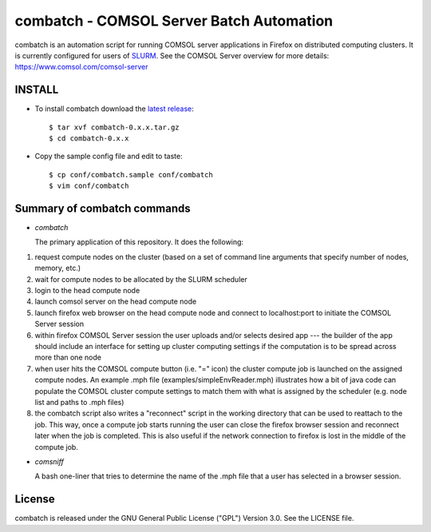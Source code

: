 =============================================================================
combatch - COMSOL Server Batch Automation
=============================================================================

combatch is an automation script for running COMSOL server applications in Firefox on 
distributed computing clusters. It is currently configured for users of 
`SLURM <http://slurm.schedmd.com/>`_. See the COMSOL Server overview for more details: https://www.comsol.com/comsol-server

-------------
INSTALL
-------------

- To install combatch download the `latest release <https://github.com/lsmatott/combatch/releases>`_::

  $ tar xvf combatch-0.x.x.tar.gz
  $ cd combatch-0.x.x

- Copy the sample config file and edit to taste::

  $ cp conf/combatch.sample conf/combatch
  $ vim conf/combatch

----------------------------------
Summary of combatch commands
----------------------------------

- *combatch*

  The primary application of this repository. It does the following:

(1) request compute nodes on the cluster (based on a set of command line arguments that specify number of nodes, memory, etc.)

(2) wait for compute nodes to be allocated by the SLURM scheduler

(3) login to the head compute node

(4) launch comsol server on the head compute node

(5) launch firefox web browser on the head compute node and connect to localhost:port to initiate the COMSOL Server session

(6) within firefox COMSOL Server session the user uploads and/or selects desired app --- the builder of the app should include an interface for setting up cluster computing settings if the computation is to be spread across more than one node

(7) when user hits the COMSOL compute button (i.e. "=" icon) the cluster compute job is launched on the assigned compute nodes. An example .mph file (examples/simpleEnvReader.mph) illustrates how a bit of java code can populate the COMSOL cluster compute settings to match them with what is assigned by the scheduler (e.g. node list and paths to .mph files)

(8) the combatch script also writes a "reconnect" script in the working directory that can be used to reattach to the job. This way, once a compute job starts running the user can close the firefox browser session and reconnect later when the job is completed. This is also useful if the network connection to firefox is lost in the middle of the compute job.


- *comsniff*

  A bash one-liner that tries to determine the name of the .mph file that a user has selected in a browser session.

----------
License
----------

combatch is released under the GNU General Public License ("GPL") Version 3.0. See the LICENSE file.
